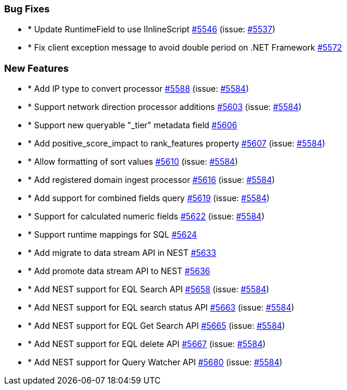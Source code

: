 
[float]
[[bug]]
=== Bug Fixes

- * Update RuntimeField to use IInlineScript https://github.com/elastic/elasticsearch-net/pull/5546[#5546]  (issue: https://github.com/elastic/elasticsearch-net/issues/5537[#5537])
- * Fix client exception message to avoid double period on .NET Framework https://github.com/elastic/elasticsearch-net/pull/5572[#5572] 

[float]
[[enhancement]]
=== New Features

- * Add IP type to convert processor https://github.com/elastic/elasticsearch-net/pull/5588[#5588]  (issue: https://github.com/elastic/elasticsearch-net/issues/5584[#5584])
- * Support network direction processor additions https://github.com/elastic/elasticsearch-net/pull/5603[#5603]  (issue: https://github.com/elastic/elasticsearch-net/issues/5584[#5584])
- * Support new queryable "_tier" metadata field https://github.com/elastic/elasticsearch-net/pull/5606[#5606] 
- * Add positive_score_impact to rank_features property https://github.com/elastic/elasticsearch-net/pull/5607[#5607]  (issue: https://github.com/elastic/elasticsearch-net/issues/5584[#5584])
- * Allow formatting of sort values https://github.com/elastic/elasticsearch-net/pull/5610[#5610]  (issue: https://github.com/elastic/elasticsearch-net/issues/5584[#5584])
- * Add registered domain ingest processor https://github.com/elastic/elasticsearch-net/pull/5616[#5616]  (issue: https://github.com/elastic/elasticsearch-net/issues/5584[#5584])
- * Add support for combined fields query https://github.com/elastic/elasticsearch-net/pull/5619[#5619]  (issue: https://github.com/elastic/elasticsearch-net/issues/5584[#5584])
- * Support for calculated numeric fields https://github.com/elastic/elasticsearch-net/pull/5622[#5622]  (issue: https://github.com/elastic/elasticsearch-net/issues/5584[#5584])
- * Support runtime mappings for SQL https://github.com/elastic/elasticsearch-net/pull/5624[#5624] 
- * Add migrate to data stream API in NEST https://github.com/elastic/elasticsearch-net/pull/5633[#5633] 
- * Add promote data stream API to NEST https://github.com/elastic/elasticsearch-net/pull/5636[#5636] 
- * Add NEST support for EQL Search API https://github.com/elastic/elasticsearch-net/pull/5658[#5658]  (issue: https://github.com/elastic/elasticsearch-net/issues/5584[#5584])
- * Add NEST support for EQL search status API https://github.com/elastic/elasticsearch-net/pull/5663[#5663]  (issue: https://github.com/elastic/elasticsearch-net/issues/5584[#5584])
- * Add NEST support for EQL Get Search API https://github.com/elastic/elasticsearch-net/pull/5665[#5665]  (issue: https://github.com/elastic/elasticsearch-net/issues/5584[#5584])
- * Add NEST support for EQL delete API https://github.com/elastic/elasticsearch-net/pull/5667[#5667]  (issue: https://github.com/elastic/elasticsearch-net/issues/5584[#5584])
- * Add NEST support for Query Watcher API https://github.com/elastic/elasticsearch-net/pull/5680[#5680]  (issue: https://github.com/elastic/elasticsearch-net/issues/5584[#5584])


